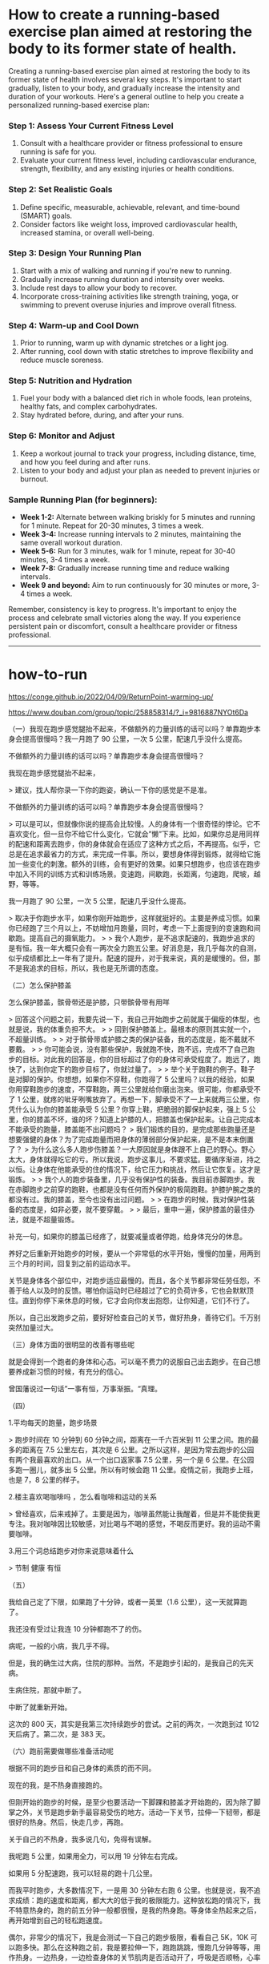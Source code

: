 * How to create a running-based exercise plan aimed at restoring the body to its former state of health.
:PROPERTIES:
:CUSTOM_ID: how-to-create-a-running-based-exercise-plan-aimed-at-restoring-the-body-to-its-former-state-of-health.
:END:
Creating a running-based exercise plan aimed at restoring the body to its former state of health involves several key steps. It's important to start gradually, listen to your body, and gradually increase the intensity and duration of your workouts. Here's a general outline to help you create a personalized running-based exercise plan:

*** Step 1: Assess Your Current Fitness Level
:PROPERTIES:
:CUSTOM_ID: step-1-assess-your-current-fitness-level
:END:
1. Consult with a healthcare provider or fitness professional to ensure running is safe for you.
2. Evaluate your current fitness level, including cardiovascular endurance, strength, flexibility, and any existing injuries or health conditions.

*** Step 2: Set Realistic Goals
:PROPERTIES:
:CUSTOM_ID: step-2-set-realistic-goals
:END:
1. Define specific, measurable, achievable, relevant, and time-bound (SMART) goals.
2. Consider factors like weight loss, improved cardiovascular health, increased stamina, or overall well-being.

*** Step 3: Design Your Running Plan
:PROPERTIES:
:CUSTOM_ID: step-3-design-your-running-plan
:END:
1. Start with a mix of walking and running if you're new to running.
2. Gradually increase running duration and intensity over weeks.
3. Include rest days to allow your body to recover.
4. Incorporate cross-training activities like strength training, yoga, or swimming to prevent overuse injuries and improve overall fitness.

*** Step 4: Warm-up and Cool Down
:PROPERTIES:
:CUSTOM_ID: step-4-warm-up-and-cool-down
:END:
1. Prior to running, warm up with dynamic stretches or a light jog.
2. After running, cool down with static stretches to improve flexibility and reduce muscle soreness.

*** Step 5: Nutrition and Hydration
:PROPERTIES:
:CUSTOM_ID: step-5-nutrition-and-hydration
:END:
1. Fuel your body with a balanced diet rich in whole foods, lean proteins, healthy fats, and complex carbohydrates.
2. Stay hydrated before, during, and after your runs.

*** Step 6: Monitor and Adjust
:PROPERTIES:
:CUSTOM_ID: step-6-monitor-and-adjust
:END:
1. Keep a workout journal to track your progress, including distance, time, and how you feel during and after runs.
2. Listen to your body and adjust your plan as needed to prevent injuries or burnout.

*** Sample Running Plan (for beginners):
:PROPERTIES:
:CUSTOM_ID: sample-running-plan-for-beginners
:END:
- *Week 1-2:* Alternate between walking briskly for 5 minutes and running for 1 minute. Repeat for 20-30 minutes, 3 times a week.
- *Week 3-4:* Increase running intervals to 2 minutes, maintaining the same overall workout duration.
- *Week 5-6:* Run for 3 minutes, walk for 1 minute, repeat for 30-40 minutes, 3-4 times a week.
- *Week 7-8:* Gradually increase running time and reduce walking intervals.
- *Week 9 and beyond:* Aim to run continuously for 30 minutes or more, 3-4 times a week.

Remember, consistency is key to progress. It's important to enjoy the process and celebrate small victories along the way. If you experience persistent pain or discomfort, consult a healthcare provider or fitness professional.

--------------

* how-to-run
:PROPERTIES:
:CUSTOM_ID: how-to-run
:END:
[[https://conge.github.io/2022/04/09/ReturnPoint-warming-up/]]

[[https://www.douban.com/group/topic/258858314/?_i=9816887NYOt6Da]]

（一）我现在跑步感觉腿抬不起来，不做额外的力量训练的话可以吗？单靠跑步本身会提高很慢吗？我一月跑了 90 公里，一次 5 公里，配速几乎没什么提高。

不做额外的力量训练的话可以吗？单靠跑步本身会提高很慢吗？

我现在跑步感觉腿抬不起来，

> 建议，找人帮你录一下你的跑姿，确认一下你的感觉是不是准。

不做额外的力量训练的话可以吗？单靠跑步本身会提高很慢吗？

> 可以是可以，但就像你说的提高会比较慢。人的身体有一个很奇怪的悖论。它不喜欢变化，但一旦你不给它什么变化，它就会”懒”下来。比如，如果你总是用同样的配速和距离去跑步，你的身体就会在适应了这种方式之后，不再提高。似乎，它总是在追求最省力的方式，来完成一件事。所以，要想身体得到锻炼，就得给它施加一些变化的刺激。额外的训练，会有更好的效果。如果只想跑步，也应该在跑步中加入不同的训练方式和训练场景。变速跑，间歇跑，长距离，匀速跑，爬坡，越野，等等。

我一月跑了 90 公里，一次 5 公里，配速几乎没什么提高。

> 取决于你跑步水平，如果你刚开始跑步，这样就挺好的。主要是养成习惯。如果你已经跑了三个月以上，不妨增加月跑量，同时，考虑一下上面提到的变速跑和间歇跑。提高自己的摄氧能力。 > > 我个人跑步，是不追求配速的，我跑步追求的是有恒。我一年大概只会有一两次全力跑五公里。好消息是，我几乎每次的自测，似乎成绩都比上一年有了提升。配速的提升，对于我来说，真的是缓慢的。但，那不是我追求的目标，所以，我也是无所谓的态度。

（二）怎么保护膝盖

怎么保护膝盖，髌骨带还是护膝，只带髌骨带有用咩

> 回答这个问题之前，我要先说一下，我自己开始跑步之前就属于偏瘦的体型，也就是说，我的体重负担不大。 > > 回到保护膝盖上。最根本的原则其实就一个，不超量训练。 > > 对于髌骨带或护膝之类的保护装备，我的态度是，能不戴就不要戴。 > > 你可能会说，没有那些保护，我就跑不快，跑不远，完成不了自己跑步的目标。对此我的回答是，你的目标超过了你的身体可承受程度了。跑远了，跑快了，达到你定下的跑步目标了，你就过量了。 > > 举个关于跑鞋的例子。鞋子是对脚的保护。你想想，如果你不穿鞋，你跑得了 5 公里吗？以我的经验，如果你用穿鞋跑步的速度，不穿鞋跑，两三公里就给你磨出泡来。很可能，你都承受不了 1 公里，就疼的呲牙咧嘴放弃了。再想一下，脚承受不了一上来就两三公里，你凭什么认为你的膝盖能承受 5 公里？你穿上鞋，把脆弱的脚保护起来，强上 5 公里，你的膝盖不坏，谁的坏？知道上护膝的人，把膝盖也保护起来。让自己完成本不能承受的跑量，膝盖能不出问题吗？ > 我们锻炼的目的，是完成那些跑量还是想要强健的身体？为了完成跑量而把身体的薄弱部分保护起来，是不是本末倒置了？ > 为什么这么多人跑步伤膝盖？一大原因就是身体跟不上自己的野心。野心太大，身体就得吃它的亏。所以我说，跑步这事儿，不要求猛。要循序渐进，持之以恒。让身体在他能承受的住的情况下，给它压力和挑战，然后让它恢复。这才是锻炼。 > > 我个人的跑步装备里，几乎没有保护性的装备。我目前赤脚跑步。我在赤脚跑步之前穿的跑鞋，也都是没有任何而外保护的极简跑鞋。护膝护腕之类的都没有过。我的膝盖，至今也没有出过问题。 > > 在跑步的时候，我对保护性装备的态度是，如非必要，就不要穿戴。 > > 最后，重申一遍，保护膝盖的最佳办法，就是不超量锻炼。

补充一句，如果你的膝盖已经疼了，就要减量或者停跑，给身体充分的休息。

养好之后重新开始跑步的时候，要从一个非常低的水平开始，慢慢的加量，用两到三个月的时间，回复到之前的运动水平。

关节是身体各个部位中，对跑步适应最慢的。而且，各个关节都非常任劳任怨，不善于给人以及时的反馈。哪怕你运动时已经超过了它的负荷许多，它也会默默顶住。直到你停下来休息的时候，它才会向你发出抱怨，让你知道，它们不行了。

所以，自己出发跑步之前，要好好检查自己的关节，做好热身，善待它们。千万别突然加量过大。

（三）身体方面的很明显的改善有哪些呢

就是会得到一个跑者的身体和心态。可以毫不费力的说服自己出去跑步。在自己想要养成新习惯的时候，有充分的信心。

曾国藩说过一句话”一事有恒，万事渐振。“真理。

（四）

1.平均每天的跑量，跑步场景

> 跑步时间在 10 分钟到 60 分钟之间，距离在一千六百米到 11 公里之间。跑的最多的距离在 7.5 公里左右，其次是 6 公里。之所以这样，是因为常去跑步的公园有两个我最喜欢的出口。从一个出口返家事 7.5 公里，另一个是 6 公里。在公园多跑一圈儿，就多出 5 公里。所以有时候会跑 11 公里。疫情之前，我跑步上班，也是 7，8 公里的样子。

2.楼主喜欢喝咖啡吗 ，怎么看咖啡和运动的关系

> 曾经喜欢，后来戒掉了。主要是因为，咖啡虽然能让我醒着，但是并不能使我更专注。我对咖啡因比较敏感，对比喝与不喝的感觉，不喝反而更好。我的运动不需要咖啡。

3.用三个词总结跑步对你来说意味着什么

> 节制 健康 有恒

（五）

我给自己定了下限，如果跑了十分钟，或者一英里（1.6 公里），这一天就算跑了。

我还没有受过让我连 10 分钟都跑不了的伤。

病呢，一般的小病，我几乎不得。

但是，我的确生过大病，住院的那种。当然，不是跑步引起的，是我自己的先天病。

生病住院，那就中断了。

中断了就重新开始。

这次的 800 天，其实是我第三次持续跑步的尝试。之前的两次，一次跑到过 1012 天后病了。第二次，是 383 天。

（六）跑前需要做哪些准备活动呢

根据不同的跑步目和自己身体的素质的而不同。

现在的我，是不热身直接跑的。

但刚开始的跑步的时候，是至少也要活动一下脚踝和膝盖才开始跑的，因为除了脚掌之外，关节是跑步新手最容易受伤的地方。活动一下关节，拉伸一下韧带，都是很好的热身。然后，快走几步，再跑。

关于自己的不热身，我多说几句，免得有误解。

我呢跑 5 公里，如果用全力，可以用 19 分钟左右完成。

如果用 5 分配速跑，我可以轻易的跑十几公里。

而我平时跑步，大多数情况下，一是用 30 分钟左右跑 6 公里。也就是说，我不追求成绩：跑的速度和距离，都大大的低于我的极限能力。这种放松跑的情况下，我不特意热身的，跑的前五分钟一般都很慢，是我的热身跑。等身体全热起来之后，再开始增到自己的轻松跑速度。

偶尔，非常少的情况下，我是会测试一下自己的跑步极限，看看自己 5K，10K 可以跑多快。那么在这种跑之前，我是要拉伸一下，跑跑跳跳，慢跑几分钟等等，用作热身。一边热身，一边检查身体的关节肌肉是否活动开了，呼吸是否顺畅，心率是否提高到可以直接开跑的程度，衣服是否舒服，等等。然后才开跑。
